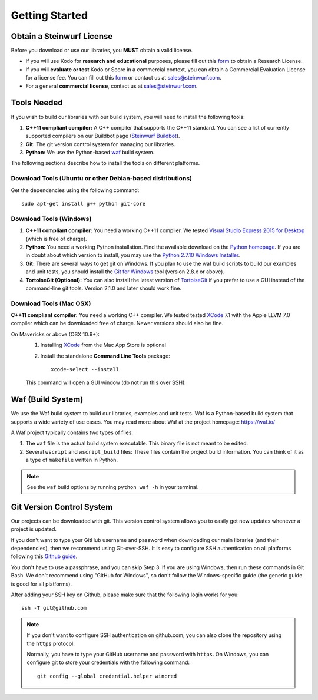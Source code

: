 .. _getting_started:

Getting Started
===============

Obtain a Steinwurf License
--------------------------

Before you download or use our libraries, you **MUST** obtain a valid license.

* If you will use Kodo for **research and educational** purposes, please
  fill out this form_ to obtain a Research License.

* If you will **evaluate or test** Kodo or Score in a commercial context,
  you can obtain a Commercial Evaluation License for a license fee. You can
  fill out this form_ or contact us at sales@steinwurf.com.

* For a general **commercial license**, contact us at sales@steinwurf.com.

.. _form: http://steinwurf.com/license/

.. _tools-needed:

Tools Needed
------------

If you wish to build our libraries with our build system, you will need to
install the following tools:

1. **C++11 compliant compiler:** A C++ compiler that supports the
   C++11 standard. You can see a list of currently supported compilers on our
   Buildbot page (`Steinwurf Buildbot`_).

2. **Git:** The git version control system for managing our libraries.

3. **Python:** We use the Python-based `waf`_ build system.

.. _waf: https://waf.io/
.. _Steinwurf Buildbot: http://buildbot.steinwurf.com

The following sections describe how to install the tools on different platforms.

Download Tools (Ubuntu or other Debian-based distributions)
~~~~~~~~~~~~~~~~~~~~~~~~~~~~~~~~~~~~~~~~~~~~~~~~~~~~~~~~~~~
Get the dependencies using the following command::

    sudo apt-get install g++ python git-core

Download Tools (Windows)
~~~~~~~~~~~~~~~~~~~~~~~~

1. **C++11 compliant compiler:** You need a working C++11 compiler. We tested
   `Visual Studio Express 2015 for Desktop`_ (which is free of charge).

2. **Python:** You need a working Python installation. Find the available
   download on the `Python homepage`_. If you are in doubt about which version
   to install, you may use the `Python 2.7.10 Windows Installer`_.

3. **Git:** There are several ways to get git on Windows. If you plan to use
   the waf build scripts to build our examples and unit tests, you should
   install the `Git for Windows`_ tool (version 2.8.x or above).

4. **TortoiseGit (Optional):**
   You can also install the latest version of TortoiseGit_ if you prefer to use
   a GUI instead of the command-line git tools. Version 2.1.0 and later should
   work fine.

.. _`Visual Studio Express 2015 for Desktop`:
   https://www.visualstudio.com/downloads/download-visual-studio-vs

.. _`Python homepage`:
   http://www.python.org/download/

.. _`Python 2.7.10 Windows Installer`:
   https://www.python.org/ftp/python/2.7.10/python-2.7.10.msi

.. _`Git for Windows`:
   https://git-for-windows.github.io/

.. _`TortoiseGit`:
   https://tortoisegit.org/

Download Tools (Mac OSX)
~~~~~~~~~~~~~~~~~~~~~~~~

**C++11 compliant compiler:** You need a working C++ compiler. We tested
tested `XCode`_ 7.1 with the Apple LLVM 7.0 compiler which can be
downloaded free of charge. Newer versions should also be fine.

On Mavericks or above (OSX 10.9+):
   1. Installing `XCode`_ from the Mac App Store is optional
   2. Install the standalone **Command Line Tools** package::

        xcode-select --install

   This command will open a GUI window (do not run this over SSH).

.. _`XCode`:
   https://developer.apple.com/xcode/

.. _waf_build_system:

Waf (Build System)
------------------

We use the Waf build system to build our libraries, examples and unit tests.
Waf is a Python-based build system that supports a wide variety of use cases.
You may read more about Waf at the project homepage: https://waf.io/

A Waf project typically contains two types of files:

1. The ``waf`` file is the actual build system executable.
   This binary file is not meant to be edited.

2. Several ``wscript`` and ``wscript_build`` files: These files contain the
   project build information. You can think of it as a type
   of ``makefile`` written in Python.

.. note:: See the ``waf`` build options by running ``python waf -h``
          in your terminal.

Git Version Control System
--------------------------

Our projects can be downloaded with git. This version control system allows you
to easily get new updates whenever a project is updated.

If you don't want to type your GitHub username and password when downloading
our main libraries (and their dependencies), then we recommend using
Git-over-SSH. It is easy to configure SSH authentication on all platforms
following this `Github guide`_.

You don't have to use a passphrase, and you can skip Step 3. If you are using
Windows, then run these commands in Git Bash.
We don't recommend using "GitHub for Windows", so don't follow the
Windows-specific guide (the generic guide is good for all platforms).

After adding your SSH key on Github, please make sure that the following
login works for you::

    ssh -T git@github.com


.. note:: If you don't want to configure SSH authentication on github.com,
          you can also clone the repository using the ``https`` protocol.

          Normally, you have to type your GitHub username and password with
          ``https``. On Windows, you can configure git to store your
          credentials with the following command::

              git config --global credential.helper wincred


.. _`Github guide`:
   https://help.github.com/articles/generating-ssh-keys/#platform-all
